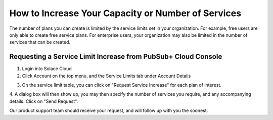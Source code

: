 How to Increase Your Capacity or Number of Services
====================================

The number of plans you can create is limited by the service limits set in your organization. For example, free users are only able to create free service plans. For enterprise users, your organization may also be limited in the number of services that can be created.


Requesting a Service Limit Increase from PubSub+ Cloud Console
~~~~~~~~~~~~~~~~~~~~~~~~~~~~~~~~~~~~~~~~~~~~~~~~~~~~


1. Login into Solace Cloud

2. Click Account on the top menu, and the Service Limits tab under Account Details

.. image:: ../img/ght_nav_manage_service_limits.jpg
   :target: https://console.solace.cloud/account-details/service-limits

3. On the service limit table, you can click on "Request Service Increase" for each plan of interest.

.. image:: ../img/ght_request_service_increase.jpg

4. A dialog box will then show up, you may then specify the number of services you require, and any accompanying details.
Click on "Send Request".

.. image:: ../img/ght_service_limit_increase_dialog.jpg

Our product support team should receive your request, and will follow up with you the soonest.

